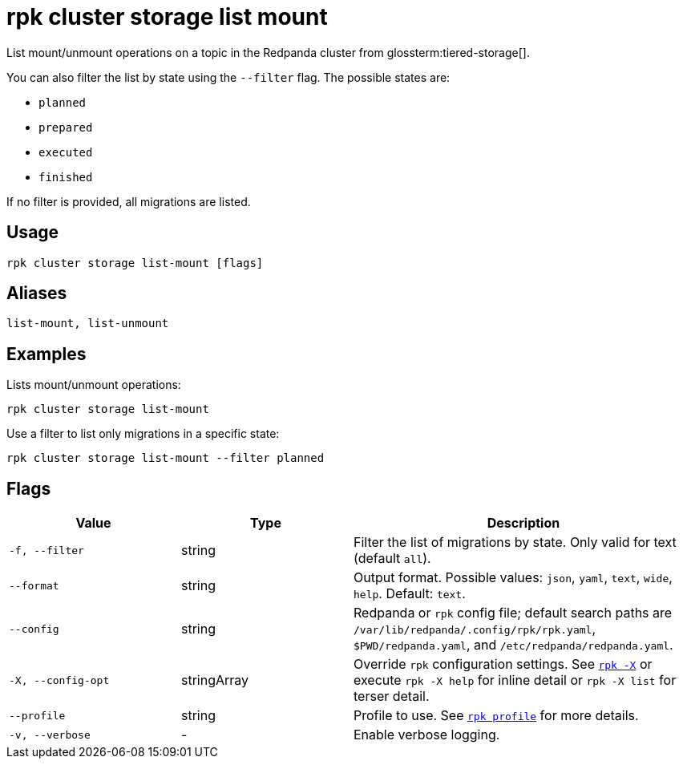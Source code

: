 = rpk cluster storage list mount
// tag::single-source[]

List mount/unmount operations on a topic in the Redpanda cluster from glossterm:tiered-storage[].

You can also filter the list by state using the `--filter` flag. The possible states are:

- `planned`

- `prepared`

- `executed`

- `finished`

If no filter is provided, all migrations are listed.

== Usage

[,bash]
----
rpk cluster storage list-mount [flags]
----

== Aliases

[,bash]
----
list-mount, list-unmount
----



== Examples

Lists mount/unmount operations:
[,bash]
----
rpk cluster storage list-mount
----



Use a filter to list only migrations in a specific state:

[,bash]
----
rpk cluster storage list-mount --filter planned
----

== Flags

[cols="1m,1a,2a"]
|===
|*Value* |*Type* |*Description*

|-f, --filter |string |Filter the list of migrations by state. Only valid for text (default `all`).

|--format |string |Output format. Possible values: `json`, `yaml`, `text`, `wide`, `help`. Default: `text`.

|--config |string |Redpanda or `rpk` config file; default search paths are `/var/lib/redpanda/.config/rpk/rpk.yaml`, `$PWD/redpanda.yaml`, and `/etc/redpanda/redpanda.yaml`.

|-X, --config-opt |stringArray |Override `rpk` configuration settings. See xref:reference:rpk/rpk-x-options.adoc[`rpk -X`] or execute `rpk -X help` for inline detail or `rpk -X list` for terser detail.

|--profile |string |Profile to use. See xref:reference:rpk/rpk-profile.adoc[`rpk profile`] for more details.

|-v, --verbose |- |Enable verbose logging.
|===

// end::single-source[]